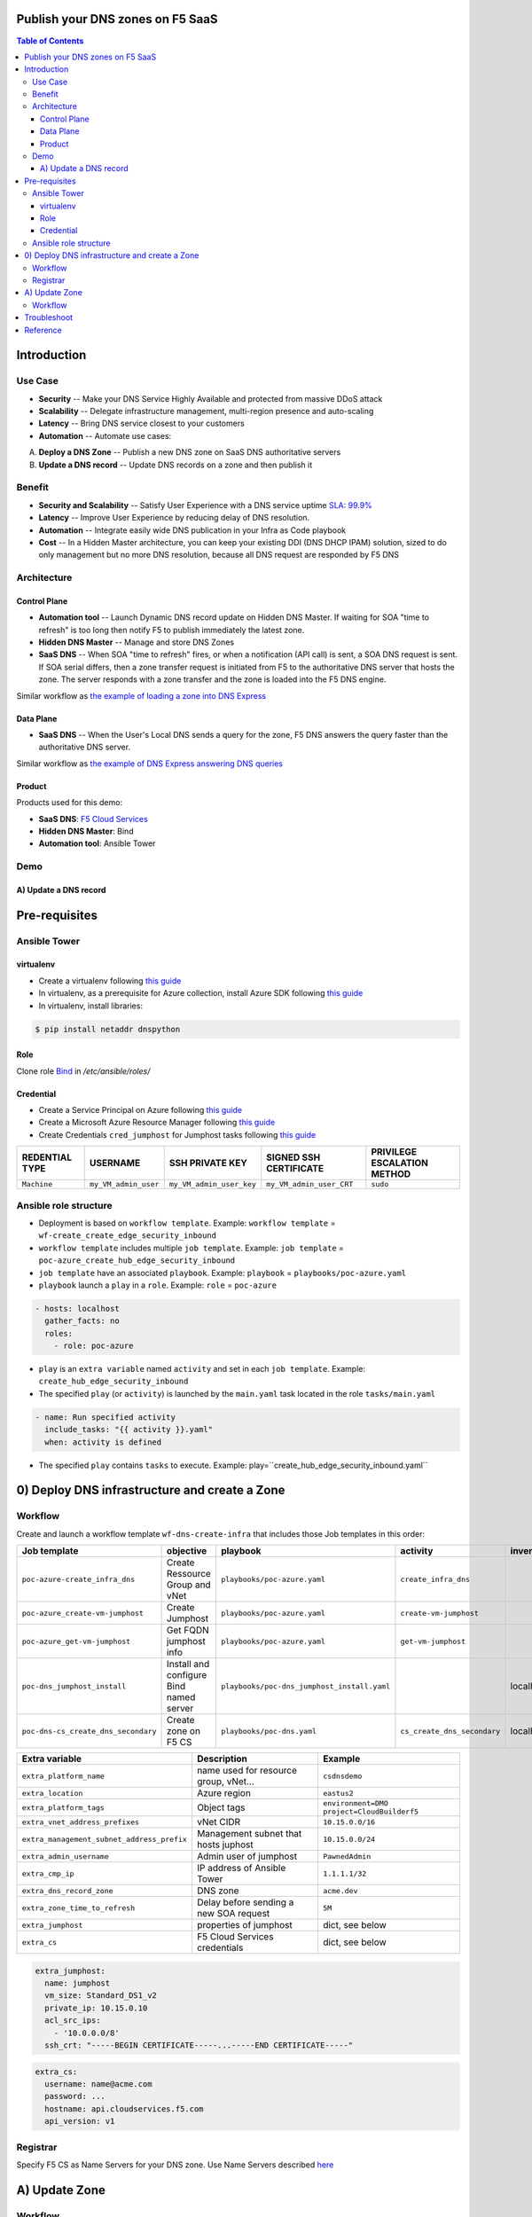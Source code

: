 Publish your DNS zones on F5 SaaS
=======================================================================
.. contents:: Table of Contents

Introduction
==================================================
Use Case
###############
- **Security** -- Make your DNS Service Highly Available and protected from massive DDoS attack
- **Scalability** -- Delegate infrastructure management, multi-region presence and auto-scaling
- **Latency** -- Bring DNS service closest to your customers
- **Automation** -- Automate use cases:

A) **Deploy a DNS Zone** -- Publish a new DNS zone on SaaS DNS authoritative servers
B) **Update a DNS record** -- Update DNS records on a zone and then publish it

Benefit
###############
- **Security and Scalability** -- Satisfy User Experience with a DNS service uptime `SLA: 99.9% <https://www.f5.com/pdf/customer-support/eusa-sla.pdf>`_
- **Latency** -- Improve User Experience by reducing delay of DNS resolution.
- **Automation** -- Integrate easily wide DNS publication in your Infra as Code playbook
- **Cost** -- In a Hidden Master architecture, you can keep your existing DDI (DNS DHCP IPAM) solution, sized to do only management but no more DNS resolution, because all DNS request are responded by F5 DNS

Architecture
###############
.. figure:: _figures/global_view.png

Control Plane
*********************
- **Automation tool** -- Launch Dynamic DNS record update on Hidden DNS Master. If waiting for SOA "time to refresh" is too long then notify F5 to publish immediately the latest zone.
- **Hidden DNS Master** -- Manage and store DNS Zones
- **SaaS DNS** -- When SOA "time to refresh" fires, or when a notification (API call) is sent, a SOA DNS request is sent. If SOA serial differs, then a zone transfer request is initiated from F5 to the authoritative DNS server that hosts the zone. The server responds with a zone transfer and the zone is loaded into the F5 DNS engine.

Similar workflow as `the example of loading a zone into DNS Express <https://techdocs.f5.com/en-us/bigip-15-1-0/big-ip-dns-services-implementations/configuring-dns-express.html>`_

Data Plane
*********************
- **SaaS DNS** -- When the User's Local DNS sends a query for the zone, F5 DNS answers the query faster than the authoritative DNS server.

Similar workflow as `the example of DNS Express answering DNS queries <https://techdocs.f5.com/en-us/bigip-15-1-0/big-ip-dns-services-implementations/configuring-dns-express.html>`_

Product
*********************
Products used for this demo:

- **SaaS DNS**: `F5 Cloud Services <https://simulator.f5.com/>`_
- **Hidden DNS Master**: Bind
- **Automation tool**: Ansible Tower

Demo
###############
A) Update a DNS record
*********************

.. raw:: html

    <a href="http://www.youtube.com/watch?v=2QuP4FQ1-EU"><img src="http://img.youtube.com/vi/2QuP4FQ1-EU/0.jpg" width="600" height="400" title="Deploy Ingress Controller" alt="Deploy Ingress Controller"></a>

Pre-requisites
==============
Ansible Tower
##############
virtualenv
***************************
- Create a virtualenv following `this guide <https://docs.ansible.com/ansible-tower/latest/html/upgrade-migration-guide/virtualenv.html>`_
- In virtualenv, as a prerequisite for Azure collection, install Azure SDK following `this guide <https://github.com/ansible-collections/azure>`_
- In virtualenv, install libraries:

.. code:: bash

    $ pip install netaddr dnspython

Role
***************************
Clone role `Bind <https://github.com/bertvv/ansible-role-bind>`_ in `/etc/ansible/roles/`

Credential
***************************
- Create a Service Principal on Azure following `this guide <https://docs.microsoft.com/en-us/azure/active-directory/develop/quickstart-register-app>`_
- Create a Microsoft Azure Resource Manager following `this guide <https://docs.ansible.com/ansible-tower/latest/html/userguide/credentials.html#microsoft-azure-resource-manager>`_
- Create Credentials ``cred_jumphost`` for Jumphost tasks following `this guide <https://docs.ansible.com/ansible-tower/latest/html/userguide/credentials.html#machine>`_

=====================================================   =============================================   =============================================   =============================================   =============================================
REDENTIAL TYPE                                          USERNAME                                        SSH PRIVATE KEY                                 SIGNED SSH CERTIFICATE                          PRIVILEGE ESCALATION METHOD
=====================================================   =============================================   =============================================   =============================================   =============================================
``Machine``                                             ``my_VM_admin_user``                            ``my_VM_admin_user_key``                        ``my_VM_admin_user_CRT``                        ``sudo``
=====================================================   =============================================   =============================================   =============================================   =============================================

Ansible role structure
######################
- Deployment is based on ``workflow template``. Example: ``workflow template`` = ``wf-create_create_edge_security_inbound``
- ``workflow template`` includes multiple ``job template``. Example: ``job template`` = ``poc-azure_create_hub_edge_security_inbound``
- ``job template`` have an associated ``playbook``. Example: ``playbook`` = ``playbooks/poc-azure.yaml``
- ``playbook`` launch a ``play`` in a ``role``. Example: ``role`` = ``poc-azure``

.. code:: yaml

    - hosts: localhost
      gather_facts: no
      roles:
        - role: poc-azure

- ``play`` is an ``extra variable`` named ``activity`` and set in each ``job template``. Example: ``create_hub_edge_security_inbound``
- The specified ``play`` (or ``activity``) is launched by the ``main.yaml`` task located in the role ``tasks/main.yaml``

.. code:: yaml

    - name: Run specified activity
      include_tasks: "{{ activity }}.yaml"
      when: activity is defined

- The specified ``play`` contains ``tasks`` to execute. Example: play=``create_hub_edge_security_inbound.yaml``

0) Deploy DNS infrastructure and create a Zone
==================================================
Workflow
###############################
Create and launch a workflow template ``wf-dns-create-infra`` that includes those Job templates in this order:

=============================================================   =============================================       =============================================   =============================================   =============================================   =============================================   =============================================
Job template                                                    objective                                           playbook                                        activity                                        inventory                                       limit                                           credential
=============================================================   =============================================       =============================================   =============================================   =============================================   =============================================   =============================================
``poc-azure-create_infra_dns``                                  Create Ressource Group and vNet                     ``playbooks/poc-azure.yaml``                    ``create_infra_dns``                                                                                                                            ``my_azure_credential``
``poc-azure_create-vm-jumphost``                                Create Jumphost                                     ``playbooks/poc-azure.yaml``                    ``create-vm-jumphost``                                                                                                                          ``my_azure_credential``
``poc-azure_get-vm-jumphost``                                   Get FQDN jumphost info                              ``playbooks/poc-azure.yaml``                    ``get-vm-jumphost``                                                                                                                             ``my_azure_credential``
``poc-dns_jumphost_install``                                    Install and configure Bind named server             ``playbooks/poc-dns_jumphost_install.yaml``                                                     localhost                                                                                       ``cred_jumphost``
``poc-dns-cs_create_dns_secondary``                             Create zone on F5 CS                                ``playbooks/poc-dns.yaml``                      ``cs_create_dns_secondary``                     localhost
=============================================================   =============================================       =============================================   =============================================   =============================================   =============================================   =============================================

==============================================  =============================================   ================================================================================================================================================================================================================
Extra variable                                  Description                                     Example
==============================================  =============================================   ================================================================================================================================================================================================================
``extra_platform_name``                         name used for resource group, vNet...           ``csdnsdemo``
``extra_location``                              Azure region                                    ``eastus2``
``extra_platform_tags``                         Object tags                                     ``environment=DMO project=CloudBuilderf5``
``extra_vnet_address_prefixes``                 vNet CIDR                                       ``10.15.0.0/16``
``extra_management_subnet_address_prefix``      Management subnet that hosts juphost            ``10.15.0.0/24``
``extra_admin_username``                        Admin user of jumphost                          ``PawnedAdmin``
``extra_cmp_ip``                                IP address of Ansible Tower                     ``1.1.1.1/32``
``extra_dns_record_zone``                       DNS zone                                        ``acme.dev``
``extra_zone_time_to_refresh``                  Delay before sending a new SOA request          ``5M``
``extra_jumphost``                              properties of jumphost                          dict, see below
``extra_cs``                                    F5 Cloud Services credentials                   dict, see below
==============================================  =============================================   ================================================================================================================================================================================================================

.. code:: yaml

    extra_jumphost:
      name: jumphost
      vm_size: Standard_DS1_v2
      private_ip: 10.15.0.10
      acl_src_ips:
        - '10.0.0.0/8'
      ssh_crt: "-----BEGIN CERTIFICATE-----...-----END CERTIFICATE-----"

.. code:: yaml

    extra_cs:
      username: name@acme.com
      password: ...
      hostname: api.cloudservices.f5.com
      api_version: v1

Registrar
###############################
Specify F5 CS as Name Servers for your DNS zone. Use Name Servers described `here <https://clouddocs.f5.com/cloud-services/latest/f5-cloud-services-DNS-FAQ.html#q-how-would-i-perform-dns-queries-for-the-zone-i-am-configuring-in-f5-cloud-services-are-the-name-servers-documented-publicly>`_

A) Update Zone
==================================================
Workflow
###############################
Create and launch a workflow template ``wf-dns-update_record`` that includes those Job templates in this order:

=============================================================   =============================================       =============================================   =============================================   =============================================   =============================================   =============================================
Job template                                                    objective                                           playbook                                        activity                                        inventory                                       limit                                           credential
=============================================================   =============================================       =============================================   =============================================   =============================================   =============================================   =============================================
``poc-azure_get-vm-jumphost``                                   Get FQDN jumphost info                              ``playbooks/poc-azure.yaml``                    ``get-vm-jumphost``                                                                                                                             ``my_azure_credential``
``poc-dns-cs_update_dns_secondary``                             Update zone on Bind and then notify F5 CS           ``playbooks/poc-dns.yaml``                      ``cs_update_dns_secondary``                     localhost
=============================================================   =============================================       =============================================   =============================================   =============================================   =============================================   =============================================

==============================================  =============================================   ================================================================================================================================================================================================================
Extra variable                                  Description                                     Example
==============================================  =============================================   ================================================================================================================================================================================================================
``extra_platform_name``                         name used for resource group, vNet...           ``csdnsdemo``
``extra_dns_record_zone``                       DNS zone / DNS domain                           Survey. Example:``acme.dev``
``extra_dns_record_name``                       DNS record name / hostname                      Survey. Example:``kibana``
``extra_dns_record_type``                       DNS record type                                 Survey. Choice in ``[A, CNAME, MX, SRV, TXT]``
``extra_dns_record_value``                      DNS record value                                Survey. Example:``2.2.2.2``
``extra_dns_record_state``                      Desired state                                   Survey. Choice in ``[present, absent]``
``extra_jumphost``                              properties of jumphost                          dict, see below
``extra_cs``                                    F5 Cloud Services credentials                   dict, see below
==============================================  =============================================   ================================================================================================================================================================================================================

.. code:: yaml

    extra_jumphost:
      name: jumphost

.. code:: yaml

    extra_cs:
      username: name@acme.com
      password: ...
      hostname: api.cloudservices.f5.com
      api_version: v1

Troubleshoot
==================================================
Test DNS resolution:

:kbd:`dig acme.dev +trace`

Show DNS zone specification:

:kbd:`dig +multiline SOA acme.dev @ns1.f5cloudservices.com`

Test Dynamic DNS update locally:

.. code:: bash

    echo "server 127.0.0.1
    update add kibana.acme.dev 3600 IN A 10.15.0.100
    send
    quit
    " | nsupdate

After a reboot, Bind cannot create file on Linux system. Disable SElinux:

:kbd:`setenforce 0`

Check named configuration:

:kbd:`named-checkconf /etc/named.conf`

Check zone configuration:

:kbd:`named-checkzone acme.dev /var/named/zone.acme.dev`

View query logs:

:kbd:`tail -f /var/named/data/query.log`

Reference
==================================================
- `F5 SaaS Simulator <https://simulator.f5.com/>`_
- `F5 SaaS Portal <https://portal.cloudservices.f5.com/console>`_
- `F5 SaaS Documentation <https://clouddocs.f5.com/cloud-services/latest/>`_
- `F5 SaaS KPI <https://status.cloudservices.f5.com/>`_
